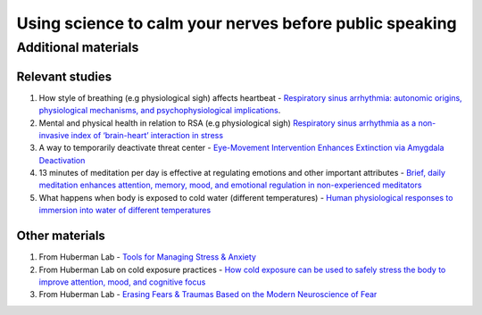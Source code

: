Using science to calm your nerves before public speaking
--------------------------------------------------------

Additional materials
====================

Relevant studies
++++++++++++++++

1. How style of breathing (e.g physiological sigh) affects heartbeat - `Respiratory sinus arrhythmia: autonomic origins, physiological mechanisms, and psychophysiological implications <http://gruberpeplab.com/teaching/psych231_fall2013/documents/231_Berntson1993.pdf>`_. 
#. Mental and physical health in relation to RSA (e.g physiological sigh) `Respiratory sinus arrhythmia as a non-invasive index of ‘brain-heart’ interaction in stress <https://www.ncbi.nlm.nih.gov/pmc/articles/PMC5433274/>`_
#. A way to temporarily deactivate threat center - `Eye-Movement Intervention Enhances Extinction via Amygdala Deactivation <https://www.ncbi.nlm.nih.gov/pmc/articles/PMC6596227/>`_
#. 13 minutes of meditation per day is effective at regulating emotions and other important attributes - `Brief, daily meditation enhances attention, memory, mood, and emotional regulation in non-experienced meditators <https://www.sciencedirect.com/science/article/abs/pii/S016643281830322X?via%3Dihub>`_
#. What happens when body is exposed to cold water (different temperatures) - `Human physiological responses to immersion into water of different temperatures <https://link.springer.com/article/10.1007/s004210050065?noAccess=true>`_

Other materials 
++++++++++++++++

1. From Huberman Lab - `Tools for Managing Stress & Anxiety <https://hubermanlab.com/tools-for-managing-stress-and-anxiety/>`_
#. From Huberman Lab on cold exposure practices - `How cold exposure can be used to safely stress the body to improve attention, mood, and cognitive focus <https://hubermanlab.com/using-deliberate-cold-exposure-for-health-and-performance/>`_
#. From Huberman Lab - `Erasing Fears & Traumas Based on the Modern Neuroscience of Fear <https://hubermanlab.com/erasing-fears-and-traumas-based-on-the-modern-neuroscience-of-fear/>`_
